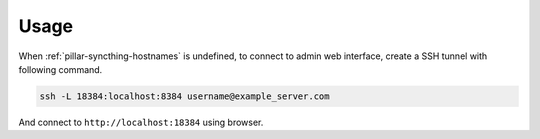 Usage
=====

When :ref:`pillar-syncthing-hostnames` is undefined, to connect to admin web
interface, create a SSH tunnel with following command.

.. code-block:: bash

   ssh -L 18384:localhost:8384 username@example_server.com

And connect to ``http://localhost:18384`` using browser.
